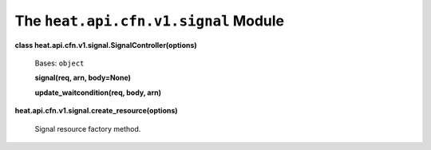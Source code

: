 
The ``heat.api.cfn.v1.signal`` Module
=====================================

**class heat.api.cfn.v1.signal.SignalController(options)**

   Bases: ``object``

   **signal(req, arn, body=None)**

   **update_waitcondition(req, body, arn)**

**heat.api.cfn.v1.signal.create_resource(options)**

   Signal resource factory method.
